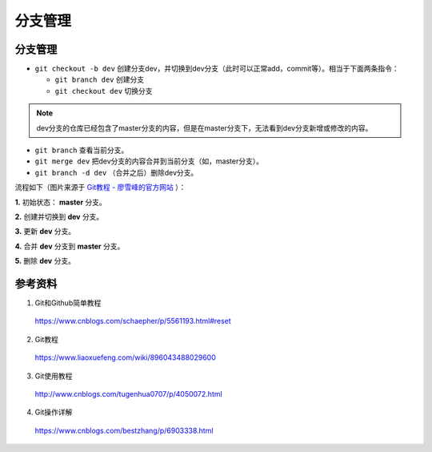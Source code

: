 分支管理
=============

分支管理
------------

- ``git checkout -b dev`` 创建分支dev，并切换到dev分支（此时可以正常add，commit等）。相当于下面两条指令：

  - ``git branch dev`` 创建分支
  - ``git checkout dev`` 切换分支

.. note::

  dev分支的仓库已经包含了master分支的内容，但是在master分支下，无法看到dev分支新增或修改的内容。

- ``git branch`` 查看当前分支。

- ``git merge dev`` 把dev分支的内容合并到当前分支（如，master分支）。

- ``git branch -d dev`` （合并之后）删除dev分支。

流程如下（图片来源于 `Git教程 - 廖雪峰的官方网站 <https://www.liaoxuefeng.com/wiki/896043488029600/900003767775424>`_ ）：

**1.** 初始状态： **master** 分支。

.. image:: ./03_master.png
    :width: 300px
    :align: center

**2.** 创建并切换到 **dev** 分支。

.. image:: ./03_create_branch.png
    :width: 300px
    :align: center

**3.** 更新 **dev** 分支。

.. image:: ./03_commit_branch.png
    :width: 300px
    :align: center

**4.** 合并 **dev** 分支到 **master** 分支。

.. image:: ./03_merge_branch.png
    :width: 300px
    :align: center

**5.** 删除 **dev** 分支。

.. image:: ./03_delete_branch.png
    :width: 300px
    :align: center

参考资料
-----------

1. Git和Github简单教程

  https://www.cnblogs.com/schaepher/p/5561193.html#reset

2. Git教程

  https://www.liaoxuefeng.com/wiki/896043488029600

3. Git使用教程

  http://www.cnblogs.com/tugenhua0707/p/4050072.html

4. Git操作详解

  https://www.cnblogs.com/bestzhang/p/6903338.html
